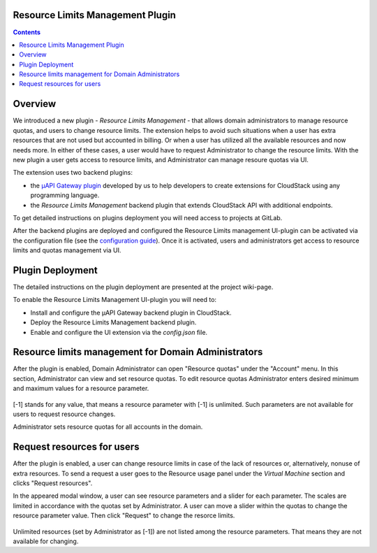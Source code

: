 .. _Resources:

Resource Limits Management Plugin
-------------------------------------

.. contents::

Overview
---------------

We introduced a new plugin - *Resource Limits Management* - that allows domain administrators to manage resource quotas, and users to change resource limits. The extension helps to avoid such situations when a user has extra resources that are not used but accounted in billing. Or when a user has utilized all the available resources and now needs more. In either of these cases, a user would have to request Administrator to change the resource limits. With the new plugin a user gets access to resource limits, and Administrator can manage resoure quotas via UI.

The extension uses two backend plugins:

* the `µAPI Gateway plugin <https://bitworks.software/en/products/cloudstack-micro-api-gateway/>`_ developed by us to help developers to create extensions for CloudStack using any programming language. 

* the *Resource Limits Management* backend plugin that extends CloudStack API with additional endpoints.

To get detailed instructions on plugins deployment you will need access to projects at GitLab.

After the backend plugins are deployed and configured the Resource Limits management UI-plugin can be activated via the configuration file (see the `configuration guide <https://github.com/bwsw/cloudstack-ui/blob/master/config-guide.md#extensions>`_). Once it is activated, users and administrators get access to resource limits and quotas management via UI.

Plugin Deployment
-------------------

The detailed instructions on the plugin deployment are presented at the project wiki-page.

To enable the Resource Limits Management UI-plugin you will need to:

* Install and configure the µAPI Gateway backend plugin in CloudStack.
* Deploy the Resource Limits Management backend plugin.
* Enable and configure the UI extension via the `config.json` file.

Resource limits management for Domain Administrators
---------------------------------------------------------

After the plugin is enabled, Domain Administrator can open "Resource quotas" under the "Account" menu. In this section, Administrator can view and set resource quotas. To edit resource quotas Administrator enters desired minimum and maximum values for a resource parameter. 

.. figure:: _static/RLM_Admin.png

[-1] stands for any value, that means a resource parameter with [-1] is unlimited. Such parameters are not available for users to request resource changes.

Administrator sets resource quotas for all accounts in the domain.

Request resources for users
-------------------------------

After the plugin is enabled, a user can change resource limits in case of the lack of resources or, alternatively, nonuse of extra resources. To send a request a user goes to the Resource usage panel under the *Virtual Machine* section and clicks "Request resources". 

In the appeared modal window, a user can see resource parameters and a slider for each parameter. The scales are limited in accordance with the quotas set by Administrator. A user can move a slider within the quotas to change the resource parameter value. Then click "Request" to change the resorce limits.

.. figure:: _static/RLM_User.png

Unlimited resources (set by Administrator as [-1]) are not listed among the resource parameters. That means they are not available for changing.

